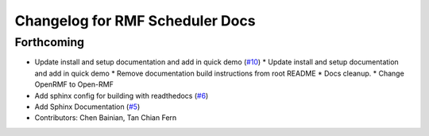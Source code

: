 ^^^^^^^^^^^^^^^^^^^^^^^^^^^^^^^^
Changelog for RMF Scheduler Docs
^^^^^^^^^^^^^^^^^^^^^^^^^^^^^^^^

Forthcoming
-----------

* Update install and setup documentation and add in quick demo (`#10 <https://github.com/ros-industrial/rmf_scheduler/issues/10>`_)
  * Update install and setup documentation and add in quick demo
  * Remove documentation build instructions from root README
  * Docs cleanup.
  * Change OpenRMF to Open-RMF
* Add sphinx config for building with readthedocs (`#6 <https://github.com/ros-industrial/rmf_scheduler/issues/6>`_)
* Add Sphinx Documentation (`#5 <https://github.com/ros-industrial/rmf_scheduler/issues/5>`_)
* Contributors: Chen Bainian, Tan Chian Fern
